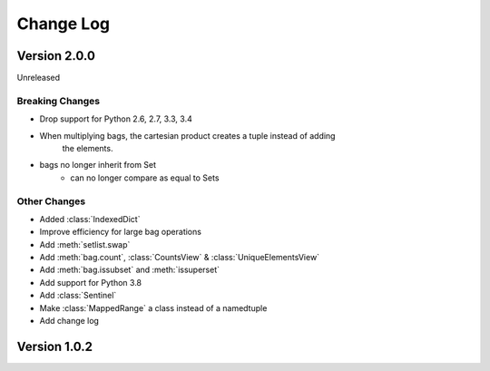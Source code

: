 .. py:currentmodule:: collections_extended

Change Log
==========

Version 2.0.0
-------------

Unreleased

Breaking Changes
""""""""""""""""

* Drop support for Python 2.6, 2.7, 3.3, 3.4
* When multiplying bags, the cartesian product creates a tuple instead of adding
    the elements.
* bags no longer inherit from Set
    * can no longer compare as equal to Sets

Other Changes
"""""""""""""

* Added :class:`IndexedDict`
* Improve efficiency for large bag operations
* Add :meth:`setlist.swap`
* Add :meth:`bag.count`, :class:`CountsView` & :class:`UniqueElementsView`
* Add :meth:`bag.issubset` and :meth:`issuperset`
* Add support for Python 3.8
* Add :class:`Sentinel`
* Make :class:`MappedRange` a class instead of a namedtuple
* Add change log

Version 1.0.2
-------------
